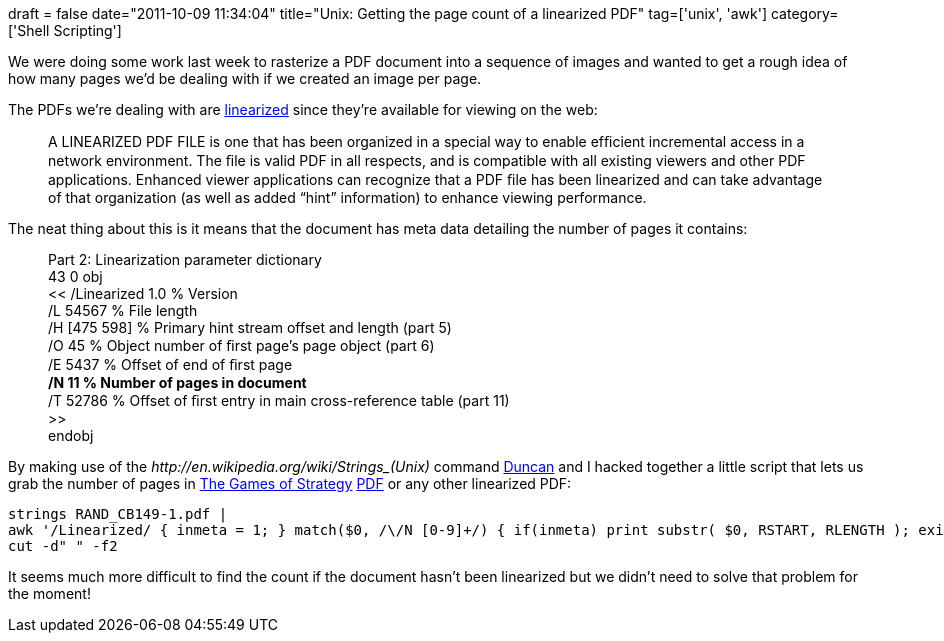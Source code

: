 +++
draft = false
date="2011-10-09 11:34:04"
title="Unix: Getting the page count of a linearized PDF"
tag=['unix', 'awk']
category=['Shell Scripting']
+++

We were doing some work last week to rasterize a PDF document into a sequence of images and wanted to get a rough idea of how many pages we'd be dealing with if we created an image per page.

The PDFs we're dealing with are http://partners.adobe.com/public/developer/en/pdf/PDFReference.pdf[linearized] since they're available for viewing on the web:

____
A LINEARIZED PDF FILE is one that has been organized in a special way to enable efﬁcient incremental access in a network environment. The ﬁle is valid PDF in all respects, and is compatible with all existing viewers and other PDF applications. Enhanced viewer applications can recognize that a PDF ﬁle has been linearized and can take advantage of that organization (as well as added "`hint`" information) to enhance viewing performance.
____

The neat thing about this is it means that the document has meta data detailing the number of pages it contains:

____
Part 2: Linearization parameter dictionary +
43 0 obj +
<< /Linearized 1.0 % Version +
/L 54567 % File length +
/H [475 598] % Primary hint stream offset and length (part 5) +
/O 45 % Object number of ﬁrst page's page object (part 6) +
/E 5437 % Offset of end of ﬁrst page +
*/N 11 % Number of pages in document* +
/T 52786 % Offset of ﬁrst entry in main cross-reference table (part 11) +
>> +
endobj
____

By making use of the +++<cite>+++http://en.wikipedia.org/wiki/Strings_(Unix)[strings]+++</cite>+++ command http://duncan-cragg.org/blog/[Duncan] and I hacked together a little script that lets us grab the number of pages in http://www.rand.org/pubs/commercial_books/CB149-1.html[The Games of Strategy] http://www.rand.org/content/dam/rand/pubs/commercial_books/2007/RAND_CB149-1.pdf[PDF] or any other linearized PDF:

[source,text]
----

strings RAND_CB149-1.pdf |
awk '/Linearized/ { inmeta = 1; } match($0, /\/N [0-9]+/) { if(inmeta) print substr( $0, RSTART, RLENGTH ); exit;}' |
cut -d" " -f2
----

It seems much more difficult to find the count if the document hasn't been linearized but we didn't need to solve that problem for the moment!
